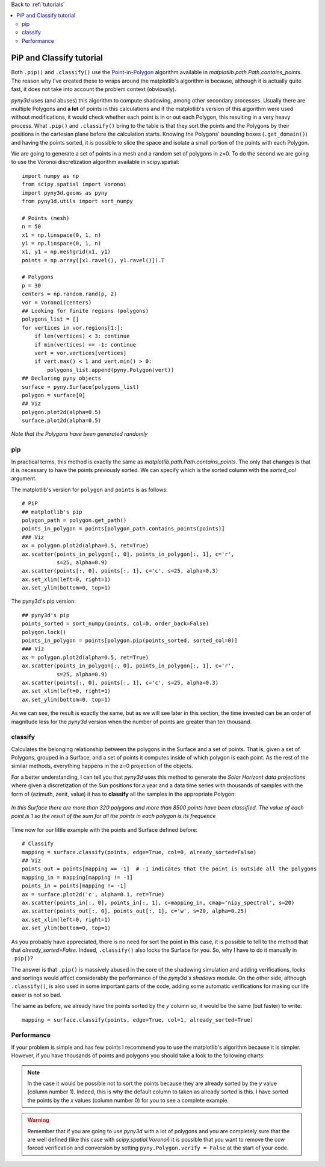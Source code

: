 Back to :ref:`tutorials`

.. contents::
    :local:
    
.. _tutorial_pip_and_classify:

PiP and Classify tutorial
=========================
Both ``.pip()`` and ``.classify()`` use the `Point-in-Polygon
<http://matplotlib.org/mpl_toolkits/mplot3d/faq.html>`_ algorithm available in
*matplotlib.path.Path.contains_points*. The reason why I've created these to 
wraps around the matplotlib's algorithm is because, although it is actually
quite fast, it does not take into account the problem context (obviously).

*pyny3d* uses (and abuses) this algorithm to compute shadowing, among other 
secondary processes. Usually there are multiple Polygons and **a lot** of 
points in this calculations and if the matplotlib's version of this algorithm 
were used without modifications, it would check whether each point is in or out
each Polygon, this resulting in a very heavy process. What ``.pip()`` and 
``.classify()`` bring to the table is that they sort the points and the 
Polygons by their positions in the cartesian plane before the calculation 
starts. Knowing the Polygons' bounding boxes (``.get_domain()``) and having the
points sorted, it is possible to slice the space and isolate a small portion of
the points with each Polygon.

We are going to generate a set of points in a mesh and a random set of polygons
in z=0. To do the second we are going to use the Voronoi discretization 
algorithm available in scipy.spatial::

    import numpy as np
    from scipy.spatial import Voronoi
    import pyny3d.geoms as pyny
    from pyny3d.utils import sort_numpy

    # Points (mesh)
    n = 50
    x1 = np.linspace(0, 1, n)
    y1 = np.linspace(0, 1, n)
    x1, y1 = np.meshgrid(x1, y1)
    points = np.array([x1.ravel(), y1.ravel()]).T

    # Polygons
    p = 30
    centers = np.random.rand(p, 2)
    vor = Voronoi(centers)
    ## Looking for finite regions (polygons)
    polygons_list = []
    for vertices in vor.regions[1:]:
        if len(vertices) < 3: continue
        if min(vertices) == -1: continue
        vert = vor.vertices[vertices]
        if vert.max() < 1 and vert.min() > 0:
            polygons_list.append(pyny.Polygon(vert))
    ## Declaring pyny objects
    surface = pyny.Surface(polygons_list)
    polygon = surface[0]
    ## Viz
    polygon.plot2d(alpha=0.5)
    surface.plot2d(alpha=0.5)

.. figure:: ../images/tutorials/pip_and_classify/discretization.png
   :scale: 53%
   :align: center

   *Note that the Polygons have been generated randomly*

pip
---
In practical terms, this method is exactly the same as 
*matplotlib.path.Path.contains_points*. The only that changes is that it is
necessary to have the points previously sorted. We can specify which is the 
sorted column with the *sorted_col* argument.

The matplotlib's version for ``polygon`` and ``points`` is as follows::

    # PiP
    ## matplotlib's pip
    polygon_path = polygon.get_path()
    points_in_polygon = points[polygon_path.contains_points(points)]
    ### Viz
    ax = polygon.plot2d(alpha=0.5, ret=True)
    ax.scatter(points_in_polygon[:, 0], points_in_polygon[:, 1], c='r', 
               s=25, alpha=0.9)
    ax.scatter(points[:, 0], points[:, 1], c='c', s=25, alpha=0.3)
    ax.set_xlim(left=0, right=1)
    ax.set_ylim(bottom=0, top=1)

.. figure:: ../images/tutorials/pip_and_classify/mat_pip.png
   :scale: 53%
   :align: center
    
The pyny3d's pip version::

    ## pyny3d's pip
    points_sorted = sort_numpy(points, col=0, order_back=False)
    polygon.lock()
    points_in_polygon = points[polygon.pip(points_sorted, sorted_col=0)]   
    ### Viz
    ax = polygon.plot2d(alpha=0.5, ret=True)
    ax.scatter(points_in_polygon[:, 0], points_in_polygon[:, 1], c='r', 
               s=25, alpha=0.9)
    ax.scatter(points[:, 0], points[:, 1], c='c', s=25, alpha=0.3)
    ax.set_xlim(left=0, right=1)
    ax.set_ylim(bottom=0, top=1)

.. figure:: ../images/tutorials/pip_and_classify/pyny_pip.png
   :scale: 53%
   :align: center

As we can see, the result is exactly the same, but as we will see later in this
section, the time invested can be an order of magnitude less for the *pyny3d*
version when the number of points are greater than ten thousand.

classify
--------
Calculates the belonging relationship between the polygons
in the Surface and a set of points. That is, given a set of Polygons, grouped
in a Surface, and a set of points it computes inside of which polygon is
each point. As the rest of the similar methods, everything happens in the
z=0 projection of the objects.

For a better understanding, I can tell you that *pyny3d* uses this method to 
generate the *Solar Horizont data projections* where given a discretization of
the Sun positions for a year and a data time series with thousands of samples
with the form of (azimuth, zenit, value) it has to **classify** all the samples
in the appropriate Polygon:

.. figure:: ../images/auxiliar/vor_count.png
   :scale: 80%
   :align: center

   *In this Surface there are more than 320 polygons and more than 8500 points
   have been classified. The value of each point is 1 so the result of the sum
   for all the points in each polygon is its frequence*
   
Time now for our little example with the points and Surface defined before::

    # Classify
    mapping = surface.classify(points, edge=True, col=0, already_sorted=False)
    ## Viz
    points_out = points[mapping == -1]  # -1 indicates that the point is outside all the polygons
    mapping_in = mapping[mapping != -1]
    points_in = points[mapping != -1]
    ax = surface.plot2d('c', alpha=0.1, ret=True)
    ax.scatter(points_in[:, 0], points_in[:, 1], c=mapping_in, cmap='nipy_spectral', s=20)
    ax.scatter(points_out[:, 0], points_out[:, 1], c='w', s=20, alpha=0.25)
    ax.set_xlim(left=0, right=1)
    ax.set_ylim(bottom=0, top=1)
    
.. figure:: ../images/tutorials/pip_and_classify/pyny_classify.png
   :scale: 53%
   :align: center

As you probably have appreciated, there is no need for sort the point in this
case, it is possible to tell to the method that that *already_sorted=False*. 
Indeed, ``.classify()`` also locks the Surface for you. So, why I have to 
do it manually in ``.pip()``?

The answer is that ``.pip()`` is massively abused in the core of the shadowing 
simulation and adding verifications, locks and sortings would affect 
considerably the performance of the *pyny3d's shadows* module. On the other
side, although ``.classify()``, is also used in some important parts of the 
code, adding some automatic verifications for making our life easier is not
so bad.

The same as before, we already have the points sorted by the *y* column so, it
would be the same (but faster) to write::

    mapping = surface.classify(points, edge=True, col=1, already_sorted=True)
    
Performance
-----------
If your problem is simple and has few points I recommend you to use the 
matplotlib's algorithm because it is simpler. However, if you have thousands
of points and polygons you should take a look to the following charts:

.. figure:: ../images/tutorials/pip_and_classify/performance_pip.png
   :scale: 53%
   :align: center

.. figure:: ../images/tutorials/pip_and_classify/performance_classify_1.png
   :scale: 53%
   :align: center


.. note:: In the case it would be possible not to sort the points because they
    are already sorted by the *y* value (column number 1). Indeed, this is why
    the default column to taken as already sorted is this. I have sorted
    the points by the *x* values (column number 0) for you to see a complete
    example.
   
.. warning:: Remember that if you are going to use *pyny3d* with a lot of 
    polygons and you are completely sure that the are well defined (like this
    case with *scipy.spatial.Voronoi*) it is possible that you want to remove
    the ccw forced verification and conversion by setting 
    ``pyny.Polygon.verify = False`` at the start of your code.















